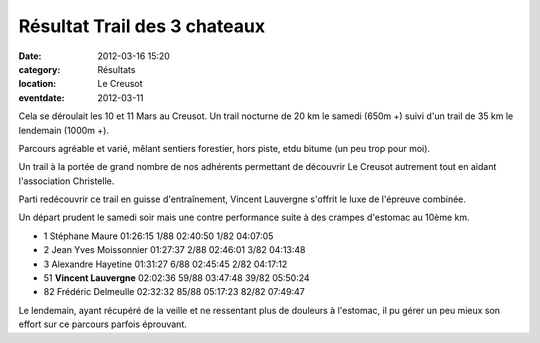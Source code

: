 Résultat Trail des 3 chateaux
=============================

:date: 2012-03-16 15:20
:category: Résultats
:location: Le Creusot
:eventdate: 2012-03-11


.. image:: http://assets.acr-dijon.org/v3c1.JPG  


Cela se déroulait les 10 et 11 Mars au Creusot. Un trail nocturne de 20 km le samedi (650m +) suivi d'un trail de 35 km le lendemain (1000m +).

 

Parcours agréable et varié, mêlant sentiers forestier, hors piste, etdu bitume (un peu trop pour moi).

 

Un trail à la portée de grand nombre de nos adhérents permettant de découvrir Le Creusot autrement tout en aidant l'association Christelle. 

Parti redécouvrir ce trail en guisse d'entraînement, Vincent Lauvergne s'offrit le luxe de l'épreuve combinée.

Un départ prudent le samedi soir mais une contre performance suite à des crampes d'estomac au 10ème km.

.. image:: http://assets.acr-dijon.org/v3c2.JPG

- 1 	Stéphane Maure 	01:26:15 	1/88 	02:40:50 	1/82 	04:07:05
- 2 	Jean Yves Moissonnier 	01:27:37 	2/88 	02:46:01 	3/82 	04:13:48
- 3 	Alexandre Hayetine 	01:31:27 	6/88 	02:45:45 	2/82 	04:17:12
  	  	  	  	  	  	 
- 51 	**Vincent Lauvergne** 	02:02:36 	59/88 	03:47:48 	39/82 	05:50:24
  	  	  	  	  	  	 
- 82 	Frédéric Delmeulle 	02:32:32 	85/88 	05:17:23 	82/82 	07:49:47
 
 

 

Le lendemain, ayant récupéré de la veille et ne ressentant plus de douleurs à l'estomac, il pu gérer un peu mieux son effort sur ce parcours parfois éprouvant. 



